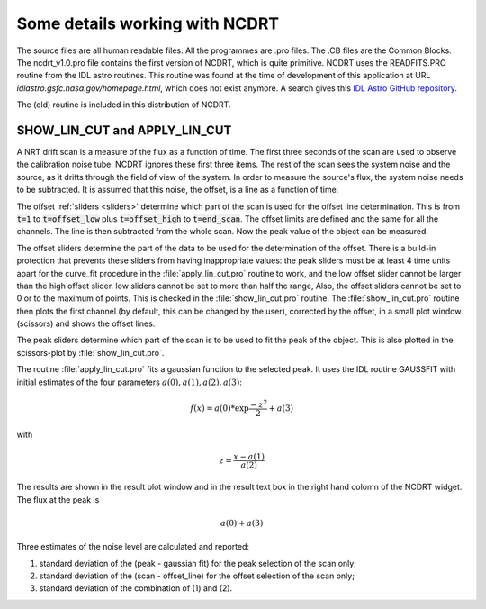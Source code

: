 
.. _ncdrtdetails:


Some details working with NCDRT
================================

The source files are all human readable files. All the programmes are
.pro files. The .CB files  are the Common Blocks.  The ncdrt_v1.0.pro
file contains the  first version of NCDRT, which  is quite primitive.
NCDRT uses the READFITS.PRO routine from the IDL astro routines. 
This routine was found at the time of development of this application at URL *idlastro.gsfc.nasa.gov/homepage.html*, 
which does not exist anymore.
A search gives this `IDL Astro GitHub repository <https://github.com/wlandsman/IDLAstro/tree/master>`_.

The (old) routine is included in this distribution of NCDRT.


SHOW_LIN_CUT and APPLY_LIN_CUT
------------------------------

A NRT drift scan is a measure  of the flux as a function of time. The
first three seconds  of the scan are used  to observe the calibration
noise tube.  NCDRT ignores these  first three items.  The rest of the
scan sees the  system noise and the source, as  it drifts through the
field of view  of the system. In order to  measure the source's flux,
the  system noise needs  to be  subtracted. It  is assumed  that this
noise, the offset, is a line as a function of time.

The offset :ref:`sliders <sliders>` determine which part of the scan
is  used for  the  offset line  determination.  This is  from :code:`t=1`  to
:code:`t=offset_low` plus :code:`t=offset_high` to  :code:`t=end_scan`. The offset limits are
defined  and  the  same  for  all  the channels.  The  line  is  then
subtracted from the whole scan.  Now the peak value of the object can
be measured.

The offset sliders determine the part  of the data to be used for the
determination  of the offset.   There is  a build-in  protection that
prevents  these sliders  from having  inappropriate values:  the peak
sliders  must  be at  least  4 time  units  apart  for the  curve_fit
procedure  in the  :file:`apply_lin_cut.pro`  routine to  work,  and the  low
offset  slider cannot  be larger  than the  high offset  slider.  low
sliders cannot be  set to more than half the  range, Also, the offset
sliders cannot  be set  to 0 or  to the  maximum of points.   This is
checked  in  the   :file:`show_lin_cut.pro`  routine.   The  :file:`show_lin_cut.pro`
routine then plots the first channel (by default, this can be changed
by  the  user), corrected  by  the offset,  in  a  small plot  window
(scissors) and shows the offset lines.

The peak  sliders determine which part of  the scan is to  be used to
fit the peak of the object. This is also plotted in the scissors-plot
by :file:`show_lin_cut.pro`.

The  routine  :file:`apply_lin_cut.pro`  fits  a  gaussian  function  to  the
selected  peak.   It  uses  the  IDL routine  GAUSSFIT  with  initial
estimates of the four parameters :math:`a(0), a(1), a(2), a(3)`:

.. math::

    f(x) = a (0) * \exp { \frac {-z^2}{2} } + a (3)

with   

.. math::

    z = \frac{ x- a (1) }{ a (2) }

The results  are shown in  the result plot  window and in  the result
text box in  the right hand colomn of the NCDRT  widget.  The flux at
the peak is 

.. math::

    a (0) + a (3)


Three estimates of the noise level are calculated and reported:

(1) standard deviation  of the (peak  - gaussian fit) for  the peak selection of the scan only;

(2) standard deviation  of the (scan - offset_line)  for the offset selection of the scan only;

(3) standard deviation of the combination of (1) and (2).

